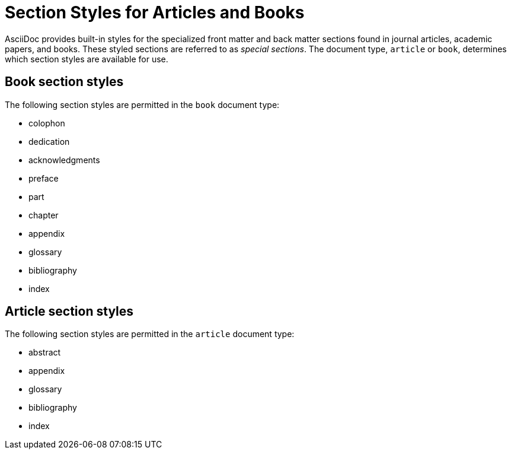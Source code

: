 = Section Styles for Articles and Books

AsciiDoc provides built-in styles for the specialized front matter and back matter sections found in journal articles, academic papers, and books.
These styled sections are referred to as [.term]_special sections_.
The document type, `article` or `book`, determines which section styles are available for use.

== Book section styles

The following section styles are permitted in the `book` document type:

// front matter
* colophon
* dedication
* acknowledgments
//(translated into a chapter)
* preface
// matter
* part
// part introduction style???
* chapter
// back matter
* appendix
* glossary
* bibliography
* index
//(placeholder only)

== Article section styles

The following section styles are permitted in the `article` document type:

* abstract
* appendix
* glossary
* bibliography
* index
//(placeholder only)

////
Only these section styles can have subsections:

// front matter
* abstract
//(translated into a chapter)
* preface
// back matter
* appendix
////
